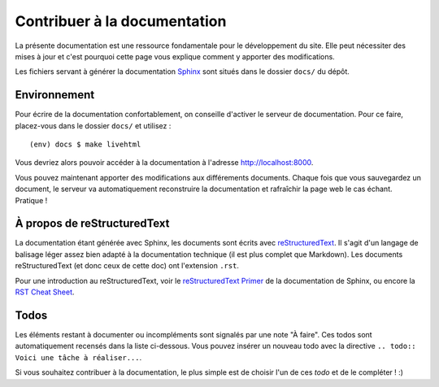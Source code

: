 =============================
Contribuer à la documentation
=============================

La présente documentation est une ressource fondamentale pour le développement du site. Elle peut nécessiter des mises à jour et c'est pourquoi cette page vous explique comment y apporter des modifications.

Les fichiers servant à générer la documentation `Sphinx <http://www.sphinx-doc.org/en/stable/>`_ sont situés dans le dossier ``docs/`` du dépôt.

Environnement
=============

Pour écrire de la documentation confortablement, on conseille d'activer le serveur de documentation. Pour ce faire, placez-vous dans le dossier ``docs/`` et utilisez :
::
  (env) docs $ make livehtml

Vous devriez alors pouvoir accéder à la documentation à l'adresse http://localhost:8000.

Vous pouvez maintenant apporter des modifications aux différements documents. Chaque fois que vous sauvegardez un document, le serveur va automatiquement reconstruire la documentation et rafraîchir la page web le cas échant. Pratique !

À propos de reStructuredText
============================

La documentation étant générée avec Sphinx, les documents sont écrits avec `reStructuredText <https://fr.wikipedia.org/wiki/ReStructuredText>`_. Il s'agit d'un langage de balisage léger assez bien adapté à la documentation technique (il est plus complet que Markdown). Les documents reStructuredText (et donc ceux de cette doc) ont l'extension ``.rst``.

Pour une introduction au reStructuredText, voir le `reStructuredText Primer <http://www.sphinx-doc.org/en/stable/rest.html>`_ de la documentation de Sphinx, ou encore la `RST Cheat Sheet <http://docs.sphinxdocs.com/en/latest/cheatsheet.html>`_.


Todos
=====

Les éléments restant à documenter ou incompléments sont signalés par une note "À faire". Ces todos sont automatiquement recensés dans la liste ci-dessous. Vous pouvez insérer un nouveau todo avec la directive ``.. todo:: Voici une tâche à réaliser...``.

Si vous souhaitez contribuer à la documentation, le plus simple est de choisir l'un de ces *todo* et de le compléter ! :)

.. todolist::
